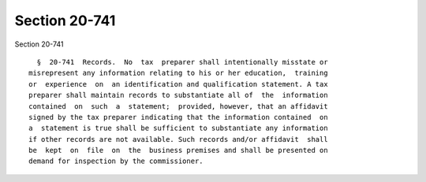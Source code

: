 Section 20-741
==============

Section 20-741 ::    
        
     
        §  20-741  Records.  No  tax  preparer shall intentionally misstate or
      misrepresent any information relating to his or her education,  training
      or  experience  on  an identification and qualification statement. A tax
      preparer shall maintain records to substantiate all of  the  information
      contained  on  such  a  statement;  provided, however, that an affidavit
      signed by the tax preparer indicating that the information contained  on
      a  statement is true shall be sufficient to substantiate any information
      if other records are not available. Such records and/or affidavit  shall
      be  kept  on  file  on  the  business premises and shall be presented on
      demand for inspection by the commissioner.
    
    
    
    
    
    
    
